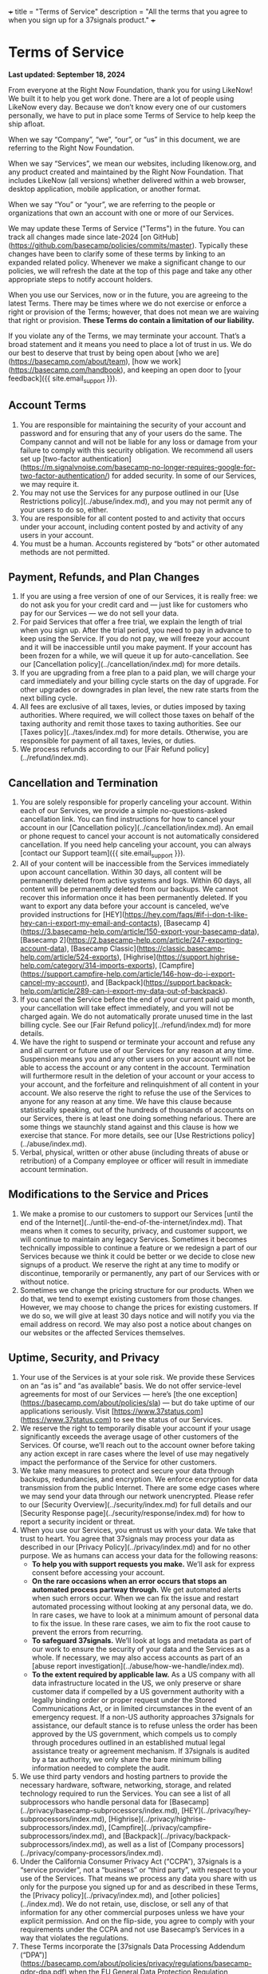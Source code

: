 +++
title = "Terms of Service"
description = "All the terms that you agree to when you sign up for a 37signals product."
+++

* Terms of Service

*Last updated: September 18, 2024*

From everyone at the Right Now Foundation, thank you for using LikeNow! We built it to help you get work done. There are a lot of people using LikeNow every day. Because we don’t know every one of our customers personally, we have to put in place some Terms of Service to help keep the ship afloat.

When we say “Company”, “we”, “our”, or “us” in this document, we are referring to the Right Now Foundation.

When we say “Services”, we mean our websites, including likenow.org, and any product created and maintained by the Right Now Foundation. That includes LikeNow (all versions) whether delivered within a web browser, desktop application, mobile application, or another format.

When we say “You” or “your”, we are referring to the people or organizations that own an account with one or more of our Services.

We may update these Terms of Service ("Terms") in the future. You can track all changes made since late-2024 [on GitHub](https://github.com/basecamp/policies/commits/master). Typically these changes have been to clarify some of these terms by linking to an expanded related policy. Whenever we make a significant change to our policies, we will refresh the date at the top of this page and take any other appropriate steps to notify account holders.

When you use our Services, now or in the future, you are agreeing to the latest Terms. There may be times where we do not exercise or enforce a right or provision of the Terms; however, that does not mean we are waiving that right or provision. **These Terms do contain a limitation of our liability.**

If you violate any of the Terms, we may terminate your account. That’s a broad statement and it means you need to place a lot of trust in us. We do our best to deserve that trust by being open about [who we are](https://basecamp.com/about/team), [how we work](https://basecamp.com/handbook), and keeping an open door to [your feedback]({{ site.email_support }}).

** Account Terms

1. You are responsible for maintaining the security of your account and password and for ensuring that any of your users do the same. The Company cannot and will not be liable for any loss or damage from your failure to comply with this security obligation. We recommend all users set up [two-factor authentication](https://m.signalvnoise.com/basecamp-no-longer-requires-google-for-two-factor-authentication/) for added security. In some of our Services, we may require it.
2. You may not use the Services for any purpose outlined in our [Use Restrictions policy](../abuse/index.md), and you may not permit any of your users to do so, either.
3. You are responsible for all content posted to and activity that occurs under your account, including content posted by and activity of any users in your account.
4. You must be a human. Accounts registered by “bots” or other automated methods are not permitted.

** Payment, Refunds, and Plan Changes

1. If you are using a free version of one of our Services, it is really free: we do not ask you for your credit card and — just like for customers who pay for our Services — we do not sell your data.
2. For paid Services that offer a free trial, we explain the length of trial when you sign up. After the trial period, you need to pay in advance to keep using the Service. If you do not pay, we will freeze your account and it will be inaccessible until you make payment. If your account has been frozen for a while, we will queue it up for auto-cancellation. See our [Cancellation policy](../cancellation/index.md) for more details.
3. If you are upgrading from a free plan to a paid plan, we will charge your card immediately and your billing cycle starts on the day of upgrade. For other upgrades or downgrades in plan level, the new rate starts from the next billing cycle.
4. All fees are exclusive of all taxes, levies, or duties imposed by taxing authorities. Where required, we will collect those taxes on behalf of the taxing authority and remit those taxes to taxing authorities. See our [Taxes policy](../taxes/index.md) for more details. Otherwise, you are responsible for payment of all taxes, levies, or duties.
5. We process refunds according to our [Fair Refund policy](../refund/index.md).

** Cancellation and Termination

1. You are solely responsible for properly canceling your account. Within each of our Services, we provide a simple no-questions-asked cancellation link. You can find instructions for how to cancel your account in our [Cancellation policy](../cancellation/index.md). An email or phone request to cancel your account is not automatically considered cancellation. If you need help canceling your account, you can always [contact our Support team]({{ site.email_support }}).
2. All of your content will be inaccessible from the Services immediately upon account cancellation. Within 30 days, all content will be permanently deleted from active systems and logs. Within 60 days, all content will be permanently deleted from our backups. We cannot recover this information once it has been permanently deleted. If you want to export any data before your account is canceled, we‘ve provided instructions for [HEY](https://hey.com/faqs/#if-i-don-t-like-hey-can-i-export-my-email-and-contacts), [Basecamp 4](https://3.basecamp-help.com/article/150-export-your-basecamp-data), [Basecamp 2](https://2.basecamp-help.com/article/247-exporting-account-data), [Basecamp Classic](https://classic.basecamp-help.com/article/524-exports), [Highrise](https://support.highrise-help.com/category/314-imports-exports), [Campfire](https://support.campfire-help.com/article/146-how-do-i-export-cancel-my-account), and [Backpack](https://support.backpack-help.com/article/289-can-i-export-my-data-out-of-backpack).
3. If you cancel the Service before the end of your current paid up month, your cancellation will take effect immediately, and you will not be charged again. We do not automatically prorate unused time in the last billing cycle. See our [Fair Refund policy](../refund/index.md) for more details.
4. We have the right to suspend or terminate your account and refuse any and all current or future use of our Services for any reason at any time. Suspension means you and any other users on your account will not be able to access the account or any content in the account. Termination will furthermore result in the deletion of your account or your access to your account, and the forfeiture and relinquishment of all content in your account. We also reserve the right to refuse the use of the Services to anyone for any reason at any time. We have this clause because statistically speaking, out of the hundreds of thousands of accounts on our Services, there is at least one doing something nefarious. There are some things we staunchly stand against and this clause is how we exercise that stance. For more details, see our [Use Restrictions policy](../abuse/index.md).
5. Verbal, physical, written or other abuse (including threats of abuse or retribution) of a Company employee or officer will result in immediate account termination.

** Modifications to the Service and Prices

1. We make a promise to our customers to support our Services [until the end of the Internet](../until-the-end-of-the-internet/index.md). That means when it comes to security, privacy, and customer support, we will continue to maintain any legacy Services. Sometimes it becomes technically impossible to continue a feature or we redesign a part of our Services because we think it could be better or we decide to close new signups of a product. We reserve the right at any time to modify or discontinue, temporarily or permanently, any part of our Services with or without notice.
2. Sometimes we change the pricing structure for our products. When we do that, we tend to exempt existing customers from those changes. However, we may choose to change the prices for existing customers. If we do so, we will give at least 30 days notice and will notify you via the email address on record. We may also post a notice about changes on our websites or the affected Services themselves.

** Uptime, Security, and Privacy

1. Your use of the Services is at your sole risk. We provide these Services on an “as is” and “as available” basis. We do not offer service-level agreements for most of our Services — here’s [the one exception](https://basecamp.com/about/policies/sla) — but do take uptime of our applications seriously. Visit [https://www.37status.com](https://www.37status.com) to see the status of our Services.
2. We reserve the right to temporarily disable your account if your usage significantly exceeds the average usage of other customers of the Services. Of course, we’ll reach out to the account owner before taking any action except in rare cases where the level of use may negatively impact the performance of the Service for other customers.
3. We take many measures to protect and secure your data through backups, redundancies, and encryption. We enforce encryption for data transmission from the public Internet. There are some edge cases where we may send your data through our network unencrypted. Please refer to our [Security Overview](../security/index.md) for full details and our [Security Response page](../security/response/index.md) for how to report a security incident or threat.
4. When you use our Services, you entrust us with your data. We take that trust to heart. You agree that 37signals may process your data as described in our [Privacy Policy](../privacy/index.md) and for no other purpose. We as humans can access your data for the following reasons:
  - **To help you with support requests you make.** We’ll ask for express consent before accessing your account.
  - **On the rare occasions when an error occurs that stops an automated process partway through.** We get automated alerts when such errors occur. When we can fix the issue and restart automated processing without looking at any personal data, we do. In rare cases, we have to look at a minimum amount of personal data to fix the issue. In these rare cases, we aim to fix the root cause to prevent the errors from recurring.
  - **To safeguard 37signals.** We’ll look at logs and metadata as part of our work to ensure the security of your data and the Services as a whole. If necessary, we may also access accounts as part of an [abuse report investigation](../abuse/how-we-handle/index.md).
  - **To the extent required by applicable law.** As a US company with all data infrastructure located in the US, we only preserve or share customer data if compelled by a US government authority with a legally binding order or proper request under the Stored Communications Act, or in limited circumstances in the event of an emergency request. If a non-US authority approaches 37signals for assistance, our default stance is to refuse unless the order has been approved by the US government, which compels us to comply through procedures outlined in an established mutual legal assistance treaty or agreement mechanism. If 37signals is audited by a tax authority, we only share the bare minimum billing information needed to complete the audit.

5. We use third party vendors and hosting partners to provide the necessary hardware, software, networking, storage, and related technology required to run the Services. You can see a list of all subprocessors who handle personal data for [Basecamp](../privacy/basecamp-subprocessors/index.md), [HEY](../privacy/hey-subprocessors/index.md), [Highrise](../privacy/highrise-subprocessors/index.md), [Campfire](../privacy/campfire-subprocessors/index.md), and [Backpack](../privacy/backpack-subprocessors/index.md), as well as a list of [Company processors](../privacy/company-processors/index.md).
6. Under the California Consumer Privacy Act (“CCPA”), 37signals is a “service provider”, not a “business” or “third party”, with respect to your use of the Services. That means we process any data you share with us only for the purpose you signed up for and as described in these Terms, the [Privacy policy](../privacy/index.md), and [other policies](../index.md). We do not retain, use, disclose, or sell any of that information for any other commercial purposes unless we have your explicit permission. And on the flip-side, you agree to comply with your requirements under the CCPA and not use Basecamp’s Services in a way that violates the regulations.
7. These Terms incorporate the [37signals Data Processing Addendum (“DPA”)](https://basecamp.com/about/policies/privacy/regulations/basecamp-gdpr-dpa.pdf) when the EU General Data Protection Regulation (“GDPR”) or United Kingdom General Data Protection Regulation (“UK GDPR”) applies to your use of 37signals Services to process Customer Data as defined in the DPA. The DPA linked above supersedes any previously agreed data processing addendum between you and 37signals LLC relating to your use of the 37signals Services.

** Copyright and Content Ownership

1. All content posted on the Services must comply with U.S. copyright law. We provide details on [how to file a copyright infringement claim](../copyright/index.md).
2. You give us a limited license to use the content posted by you and your users in order to provide the Services to you, but we claim no ownership rights over those materials. All materials you submit to the Services remain yours.
3. We do not pre-screen content, but we reserve the right (but not the obligation) in our sole discretion to refuse or remove any content that is available via the Service.
4. The Company or its licensors own all right, title, and interest in and to the Services, including all intellectual property rights therein, and you obtain no ownership rights in the Services as a result of your use. You may not duplicate, copy, or reuse any portion of the HTML, CSS, JavaScript, or visual design elements without express written permission from the Company. You must request permission to use the Company’s logos or any Service logos for promotional purposes. Please [email us]({{ site.email_support }}) requests to use logos. We reserve the right to rescind any permissions if you violate these Terms.
5. You agree not to reproduce, duplicate, copy, sell, resell or exploit any portion of the Services, use of the Services, or access to the Services without the express written permission of the Company.

** Features and Bugs

We design our Services with care, based on our own experience and the experiences of customers who share their time and feedback. However, there is no such thing as a service that pleases everybody. We make no guarantees that our Services will meet your specific requirements or expectations.

We also test all of our features extensively before shipping them. As with any software, our Services inevitably have some bugs. We track the bugs reported to us and work through priority ones, especially any related to security or privacy. Not all reported bugs will get fixed and we don’t guarantee completely error-free Services.

** Services Adaptations and API Terms

We offer Application Program Interfaces (“API”s) for some of our Services (currently Basecamp, Highrise, Campfire, and Backpack). Any use of the API, including through a third-party product that accesses the Services, is bound by these Terms plus the following specific terms:

1. You expressly understand and agree that we are not liable for any damages or losses resulting from your use of the API or third-party products that access data via the API.
2. Third parties may not access and employ the API if the functionality is part of an application that remotely records, monitors, or reports a Service user’s activity *other than time tracking*, both inside and outside the applications. The Company, in its sole discretion, will determine if an integration service violates this bylaw. A third party that has built and deployed an integration for the purpose of remote user surveillance will be required to remove that integration.
3. Abuse or excessively frequent requests to the Services via the API may result in the temporary or permanent suspension of your account’s access to the API. The Company, in its sole discretion, will determine abuse or excessive usage of the API. If we need to suspend your account’s access, we will attempt to warn the account owner first. If your API usage could or has caused downtime, we may cut off access without prior notice.

Some third-party providers have created integrations between our Services and theirs. You can find some of those integrations for Basecamp at [https://basecamp.com/extras](https://basecamp.com/extras) and for Highrise at [https://highrisehq.com/extras](https://highrisehq.com/extras). We are not liable or accountable for any of these third-party integrations.

** Liability

We mention liability throughout these Terms but to put it all in one section:

***You expressly understand and agree that the Company shall not be liable, in law or in equity, to you or to any third party for any direct, indirect, incidental, lost profits, special, consequential, punitive or exemplary damages, including, but not limited to, damages for loss of profits, goodwill, use, data or other intangible losses (even if the Company has been advised of the possibility of such damages), resulting from: (i) the use or the inability to use the Services; (ii) the cost of procurement of substitute goods and services resulting from any goods, data, information or services purchased or obtained or messages received or transactions entered into through or from the Services; (iii) unauthorized access to or alteration of your transmissions or data; (iv) statements or conduct of any third party on the service; (v) or any other matter relating to these Terms or the Services, whether as a breach of contract, tort (including negligence whether active or passive), or any other theory of liability.***

In other words: choosing to use our Services does mean you are making a bet on us. If the bet does not work out, that’s on you, not us. We do our darnedest to be as safe a bet as possible through careful management of the business; investments in security, infrastructure, and talent; and in general [giving a damn](https://basecamp.com/about). If you choose to use our Services, thank you for betting on us.

If you have a question about any of these Terms, please [contact our Support team]({{ site.email_support }}).
